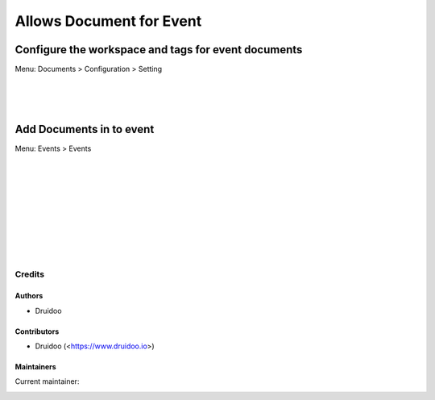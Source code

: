 =========================
Allows Document for Event
=========================

Configure the workspace and tags for event documents
-----------------------------------------------------
Menu: Documents > Configuration > Setting

.. image:: /documents_event/static/description/document_setting.png
   :width: 1100px

|
|
|

Add Documents in to event
-------------------------
Menu: Events > Events

.. image:: /documents_event/static/description/event_file_upload.png
   :width: 1100px

|
|
|

.. image:: /documents_event/static/description/event_file_upload_2.png
   :width: 1100px

|
|
|

.. image:: /documents_event/static/description/event_file_upload_3.png
   :width: 1100px

|
|
|

Credits
=======

Authors
~~~~~~~

* Druidoo

Contributors
~~~~~~~~~~~~

* Druidoo (<https://www.druidoo.io>)

Maintainers
~~~~~~~~~~~

.. |maintainer-ivantodorovich| image:: https://github.com/ivantodorovich.png?size=40px
    :target: https://github.com/ivantodorovich
    :alt: ivantodorovich

Current maintainer:

|maintainer-ivantodorovich|
